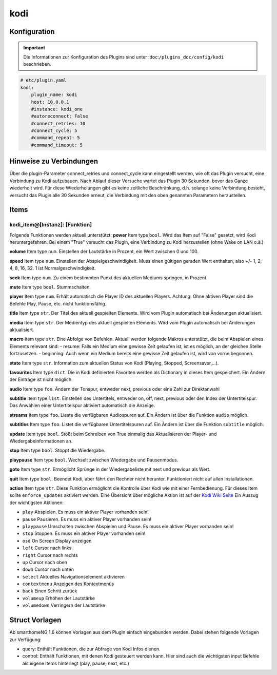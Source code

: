 .. index:: Plugins; kodi
.. index:: kodi

kodi
####

Konfiguration
=============

.. important::

    Die Informationen zur Konfiguration des Plugins sind unter :doc:``/plugins_doc/config/kodi`` beschrieben.

.. code-block:: yaml

    # etc/plugin.yaml
    kodi:
        plugin_name: kodi
        host: 10.0.0.1
        #instance: kodi_one
        #autoreconnect: False
        #connect_retries: 10
        #connect_cycle: 5
        #command_repeat: 5
        #command_timeout: 5


Hinweise zu Verbindungen
========================

Über die plugin-Parameter connect_retries und connect_cycle kann eingestellt werden, wie oft das Plugin versucht, eine Verbindung zu Kodi aufzubauen. 
Nach Ablauf dieser Versuche wartet das Plugin 30 Sekunden, bevor das Ganze wiederholt wird. Für diese Wiederholungen gibt es keine zeitliche Beschränkung, d.h. solange keine Verbindung besteht, versucht das Plugin alle 30 Sekunden erneut, die Verbindung mit den oben genannten Parametern herzustellen.


Items
=====

kodi_item@[Instanz]: [Funktion]
-------------------------------
Folgende Funktionen werden aktuell unterstützt:
**power**
Item type ``bool``. Wird das Item auf "False" gesetzt, wird Kodi heruntergefahren. Bei einem "True" versucht das Plugin, eine Verbindung zu Kodi herzustellen (ohne Wake on LAN o.ä.)

**volume**
Item type ``num``. Einstellen der Lautstärke in Prozent, ein Wert zwischen 0 und 100.

**speed**
Item type ``num``. Einstellen der Abspielgeschwindigkeit. Muss einen gültigen geraden Wert enthalten, also +/- 1, 2, 4, 8, 16, 32. 1 ist Normalgeschwindigkeit.

**seek**
Item type ``num``. Zu einem bestimmten Punkt des aktuellen Mediums springen, in Prozent

**mute**
Item type ``bool``. Stummschalten.

**player**
Item type ``num``. Erhält automatisch die Player ID des aktuellen Players. Achtung: Ohne aktiven Player sind die Befehle Play, Pause, etc. nicht funktionsfähig.

**title**
Item type ``str``. Der Titel des aktuell gespielten Elements. Wird vom Plugin automatisch bei Änderungen aktualisiert.

**media**
Item type ``str``. Der Medientyp des aktuell gespielten Elements. Wird vom Plugin automatisch bei Änderungen aktualisiert.

**macro**
Item type ``str``. Eine Abfolge von Befehlen. Aktuell werden folgende Makros unterstützt, die beim Abspielen eines Elements relevant sind:
- resume: Falls ein Medium eine gewisse Zeit gelaufen ist, ist es möglich, an der gleichen Stelle fortzusetzen.
- beginning: Auch wenn ein Medium bereits eine gewisse Zeit gelaufen ist, wird von vorne begonnen.

**state**
Item type ``str``. Information zum aktuellen Status von Kodi (Playing, Stopped, Screensaver,...).

**favourites**
Item type ``dict``. Die in Kodi definierten Favoriten werden als Dictionary in dieses Item gespeichert. Ein Ändern der Einträge ist nicht möglich.

**audio**
Item type ``foo``. Ändern der Tonspur, entweder next, previous oder eine Zahl zur Direktanwahl

**subtitle**
Item type ``list``. Einstellen des Untertitels, entweder on, off, next, previous oder den Index der Untertitelspur. Das Anwählen einer Untertitelspur aktiviert automatisch die Anzeige.

**streams**
Item type ``foo``. Lieste die verfügbaren Audiospuren auf. Ein Ändern ist über die Funktion ``audio`` möglich.

**subtitles**
Item type ``foo``. Listet die verfügbaren Untertitelspuren auf. Ein Ändern ist über die Funktion ``subtitle`` möglich.

**update**
Item type ``bool``. Stößt beim Schreiben von True einmalig das Aktualisieren der Player- und Wiedergabeinformationen an.

**stop**
Item type ``bool``. Stoppt die Wiedergabe.

**playpause**
Item type ``bool``. Wechselt zwischen Wiedergabe und Pausenmodus.

**goto**
Item type ``str``. Ermöglicht Sprünge in der Wiedergabeliste mit next und previous als Wert.

**quit**
Item type ``bool``. Beendet Kodi, aber fährt den Rechner nicht herunter. Funktioniert nicht auf allen Installationen.

**action**
Item type ``str``. Diese Funktion ermöglicht die Kontrolle über Kodi wie mit einer Fernbedienung. Für dieses Item sollte ``enforce_updates`` aktiviert werden. Eine Übersicht über mögliche Aktion ist auf der `Kodi Wiki Seite <https://kodi.wiki/view/Action_IDs>`_
Ein Auszug der wichtigsten Aktionen:

- ``play`` Abspielen. Es muss ein aktiver Player vorhanden sein!
- ``pause`` Pausieren. Es muss ein aktiver Player vorhanden sein!
- ``playpause`` Umschalten zwischen Abspielen und Pause. Es muss ein aktiver Player vorhanden sein!
- ``stop`` Stoppen. Es muss ein aktiver Player vorhanden sein!
- ``osd`` On Screen Display anzeigen
- ``left`` Cursor nach links
- ``right`` Cursor nach rechts
- ``up`` Cursor nach oben
- ``down`` Cursor nach unten
- ``select`` Aktuelles Navigationselement aktivieren
- ``contextmenu`` Anzeigen des Kontextmenüs
- ``back`` Einen Schritt zurück
- ``volumeup`` Erhöhen der Lautstärke
- ``volumedown`` Verringern der Lautstärke



Struct Vorlagen
===============

Ab smarthomeNG 1.6 können Vorlagen aus dem Plugin einfach eingebunden werden. Dabei stehen folgende Vorlagen zur Verfügung:

- query: Enthält Funktionen, die zur Abfrage von Kodi Infos dienen.
- control: Enthält Funktionen, mit denen Kodi gesteuert werden kann. Hier sind auch die wichtigsten input Befehle als eigene Items hinterlegt (play, pause, next, etc.)
